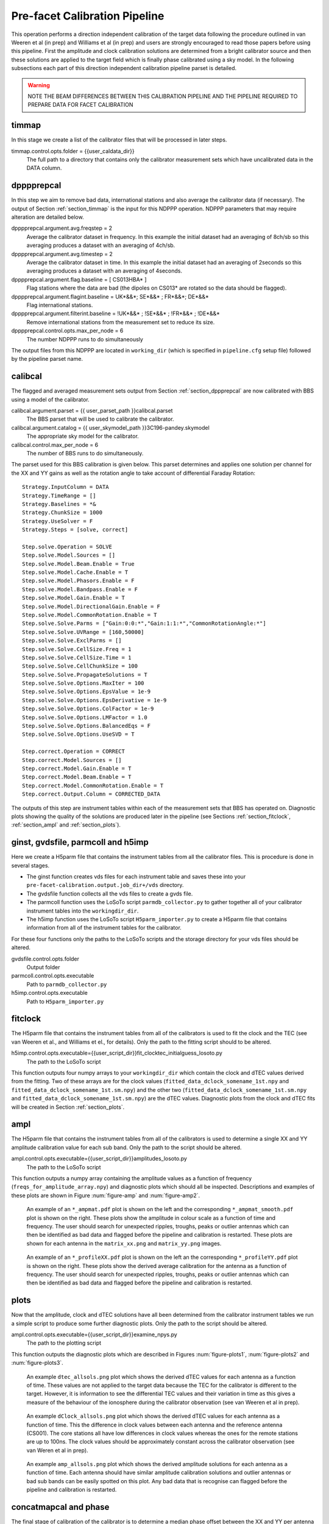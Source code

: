 .. _pre_facet:

Pre-facet Calibration Pipeline
==============================

This operation performs a direction independent calibration of the target data following the procedure outlined in van Weeren et al (in prep) and Williams et al (in prep) and users are strongly encouraged to read those papers before using this pipeline. First the amplitude and clock calibration solutions are determined from a bright calibrator source and then these solutions are applied to the target field which is finally phase calibrated using a sky model. In the following subsections each part of this direction independent calibration pipeline parset is detailed.

.. warning::
    NOTE THE BEAM DIFFERENCES BETWEEN THIS CALIBRATION PIPELINE AND THE PIPELINE REQUIRED TO PREPARE DATA FOR FACET CALIBRATION


.. _section_timmap:

timmap
------

In this stage we create a list of the calibrator files that will be processed in later steps.

timmap.control.opts.folder = {{user_caldata_dir}}
    The full path to a directory that contains only the calibrator measurement sets which have uncalibrated data in the DATA column.


.. _section_dppprepcal:

dpppprepcal
-----------

In this step we aim to remove bad data, international stations and also average the calibrator data (if necessary). The output of Section :ref:`section_timmap` is the input for this NDPPP operation. NDPPP parameters that may require alteration are detailed below.

dpppprepcal.argument.avg.freqstep = 2
    Average the calibrator dataset in frequency. In this example the initial dataset had an averaging of 8ch/sb so this averaging produces a dataset with an averaging of 4ch/sb.
dpppprepcal.argument.avg.timestep  = 2
    Average the calibrator dataset in time. In this example the initial dataset had an averaging of 2seconds so this averaging produces a dataset with an averaging of 4seconds.
dpppprepcal.argument.flag.baseline = [ CS013HBA* ]
    Flag stations where the data are bad (the dipoles on CS013* are rotated so the data should be flagged).
dpppprepcal.argument.flagint.baseline = UK*&&*; SE*&&* ; FR*&&*; DE*&&*
    Flag international stations.
dpppprepcal.argument.filterint.baseline = !UK*&&* ; !SE*&&* ; !FR*&&* ; !DE*&&*
    Remove international stations from the measurement set to reduce its size.
dpppprepcal.control.opts.max_per_node = 6
    The number NDPPP runs to do simultaneously

The output files from this NDPPP are located in  ``working_dir`` (which is specified in ``pipeline.cfg`` setup file) followed by the pipeline parset name.

.. _section_calibcal:

calibcal
--------
The flagged and averaged measurement sets output from Section :ref:`section_dppprepcal` are now calibrated with BBS using a model of the calibrator.

calibcal.argument.parset = {{ user_parset_path }}calibcal.parset
    The BBS parset that will be used to calibrate the calibrator.
calibcal.argument.catalog = {{ user_skymodel_path }}3C196-pandey.skymodel
    The appropriate sky model for the calibrator.
calibcal.control.max_per_node = 6
    The number of BBS runs to do simultaneously.

The parset used for this BBS calibration is given below. This parset determines and applies one solution per channel for the XX and YY gains as well as the rotation angle to take account of differential Faraday Rotation::

    Strategy.InputColumn = DATA
    Strategy.TimeRange = []
    Strategy.Baselines = *&
    Strategy.ChunkSize = 1000
    Strategy.UseSolver = F
    Strategy.Steps = [solve, correct]

    Step.solve.Operation = SOLVE
    Step.solve.Model.Sources = []
    Step.solve.Model.Beam.Enable = True
    Step.solve.Model.Cache.Enable = T
    Step.solve.Model.Phasors.Enable = F
    Step.solve.Model.Bandpass.Enable = F
    Step.solve.Model.Gain.Enable = T
    Step.solve.Model.DirectionalGain.Enable = F
    Step.solve.Model.CommonRotation.Enable = T
    Step.solve.Solve.Parms = ["Gain:0:0:*","Gain:1:1:*","CommonRotationAngle:*"]
    Step.solve.Solve.UVRange = [160,50000]
    Step.solve.Solve.ExclParms = []
    Step.solve.Solve.CellSize.Freq = 1
    Step.solve.Solve.CellSize.Time = 1
    Step.solve.Solve.CellChunkSize = 100
    Step.solve.Solve.PropagateSolutions = T
    Step.solve.Solve.Options.MaxIter = 100
    Step.solve.Solve.Options.EpsValue = 1e-9
    Step.solve.Solve.Options.EpsDerivative = 1e-9
    Step.solve.Solve.Options.ColFactor = 1e-9
    Step.solve.Solve.Options.LMFactor = 1.0
    Step.solve.Solve.Options.BalancedEqs = F
    Step.solve.Solve.Options.UseSVD = T

    Step.correct.Operation = CORRECT
    Step.correct.Model.Sources = []
    Step.correct.Model.Gain.Enable = T
    Step.correct.Model.Beam.Enable = T
    Step.correct.Model.CommonRotation.Enable = T
    Step.correct.Output.Column = CORRECTED_DATA

The outputs of this step are instrument tables within each of the measurement sets that BBS has operated on. Diagnostic plots showing the quality of the solutions are produced later in the pipeline (see Sections  :ref:`section_fitclock`, :ref:`section_ampl` and :ref:`section_plots`).


ginst, gvdsfile, parmcoll and h5imp
-----------------------------------

Here we create a H5parm file that contains the instrument tables from all the calibrator files. This is procedure is done in several stages.

* The ginst function creates vds files for each instrument table and saves these into your ``pre-facet-calibration.output.job_dir+/vds`` directory.
* The gvdsfile function collects all the vds files to create a gvds file.
* The parmcoll function uses the LoSoTo script ``parmdb_collector.py`` to gather together all of your calibrator instrument tables into the ``workingdir_dir``.
* The h5imp function uses the LoSoTo script ``H5parm_importer.py`` to create a H5parm file that contains information from all of the instrument tables for the calibrator.

For these four functions only the paths to the LoSoTo scripts and the storage directory for your vds files should be altered.

gvdsfile.control.opts.folder
    Output folder

parmcoll.control.opts.executable
    Path to ``parmdb_collector.py``

h5imp.control.opts.executable
    Path to ``H5parm_importer.py``


.. _section_fitclock:

fitclock
--------

The H5parm file that contains the instrument tables from all of the calibrators is used to fit the clock and the TEC (see van Weeren et al., and Williams et el., for details). Only the path to the fitting script should to be altered.

h5imp.control.opts.executable={{user_script_dir}}fit_clocktec_initialguess_losoto.py
    The path to the LoSoTo script

This function outputs four numpy arrays to your ``workingdir_dir`` which contain the clock and dTEC values derived from the fitting.  Two of these arrays are for the clock values  (``fitted_data_dclock_somename_1st.npy`` and ``fitted_data_dclock_somename_1st.sm.npy``) and the other two (``fitted_data_dclock_somename_1st.sm.npy`` and ``fitted_data_dclock_somename_1st.sm.npy``) are the dTEC values. Diagnostic plots from the clock and dTEC fits will be created in Section :ref:`section_plots`.


.. _section_ampl:

ampl
----

The H5parm file that contains the instrument tables from all of the calibrators is used to determine a single XX and YY amplitude calibration value for each sub band. Only the path to the script should be altered.

ampl.control.opts.executable={{user_script_dir}}amplitudes_losoto.py
    The path to the LoSoTo script

This function outputs a numpy array containing the amplitude values as a function of frequency (``freqs_for_amplitude_array.npy``) and diagnostic plots which should all be inspected. Descriptions and examples of these plots are shown in Figure :num:`figure-amp`  and :num:`figure-amp2`.

.. _figure-amp:

.. figure:: CS031HBA0_ampmat_both.pdf
   :figwidth: 90 %

   An example of an ``*_ampmat.pdf`` plot is shown on the left and the corresponding ``*_ampmat_smooth.pdf`` plot is shown on the right. These plots show the amplitude in colour scale as a function of time and frequency. The user should search for unexpected ripples, troughs, peaks or outlier antennas which can then be identified as bad data and flagged before the pipeline and calibration is restarted. These plots are shown for each antenna in the ``matrix_xx.png`` and ``matrix_yy.png`` images.


.. _figure-amp2:

.. figure:: CS031HBA0_profileXX_YY.pdf
   :figwidth: 90 %

   An example of an ``*_profileXX.pdf`` plot is shown on the left an the corresponding ``*_profileYY.pdf`` plot is shown on the right. These plots show the derived  average calibration for the antenna as a function of frequency. The user should search for unexpected ripples, troughs, peaks or outlier antennas which can then be identified as bad data and flagged before the pipeline and calibration is restarted.


.. _section_plots:

plots
-----

Now that the amplitude, clock and dTEC solutions have all been determined from the calibrator instrument tables we run a simple script to produce some further diagnostic plots. Only the path to the script should be altered.

ampl.control.opts.executable={{user_script_dir}}examine_npys.py
    The path to the plotting script

This function outputs the diagnostic plots which are described in Figures :num:`figure-plots1`, :num:`figure-plots2` and :num:`figure-plots3`.

.. _figure-plots1:

.. figure:: dtec_allsols.png
   :figwidth: 90 %

   An example ``dtec_allsols.png`` plot which shows the derived dTEC values for each antenna as a function of time. These values are not applied to the target data because the TEC for the calibrator is different to the target. However, it is information to see the differential TEC values and their variation in time as this gives a measure of the behaviour of the ionosphere during the calibrator observation (see van Weeren et al in prep).

.. _figure-plots2:

.. figure:: dclock_allsols.png
   :figwidth: 90 %

   An example ``dClock_allsols.png`` plot which shows the derived dTEC values for each antenna as a function of time. This the difference in clock values between each antenna and the reference antenna (CS001). The core stations all have low differences in clock values whereas the ones for the remote stations are up to 100ns. The clock values should be approximately constant across the calibrator observation (see van Weren et al in prep).

.. _figure-plots3:

.. figure:: amp_allsols.png
   :figwidth: 90 %

   An example ``amp_allsols.png`` plot which shows the derived amplitude solutions for each antenna as a function of time. Each antenna should have similar amplitude calibration solutions and outlier antennas or bad sub bands can be easily spotted on this plot. Any bad data that is recognise can flagged before the pipeline and calibration is restarted.


.. _section_phase:

concatmapcal and phase
----------------------

The final stage of calibration of the calibrator is to determine a median phase offset between the XX and YY per antenna and produce a further diagnostic plot. Only the path to the script should be altered.

phase.control.opts.executable={{user_script_dir}}find_cal_global_phaseoffset.py
    The path to the script

The outputs of this script are the numpy array ``somename_phase_array.npy`` and corresponding plot ``phase_xx_yy_offset.png``. The plot is described in Figure :num:`figure-phase1` and must be inspected by the user. The file ``freqs_for_phase_array.npy`` is also output and this contains the frequencies for each sub band in your calibrator measurement sets but do not need to be inspected by the user.


.. _figure-phase1:

.. figure:: phase_xx_yy_offset.png
   :figwidth: 90 %

   An example ``phase_xx_yy_offset.png`` plot which shows the derived XX and YY phase offsets (phase on the y-axis and sub band on the x-axis). The blue shows the unsmoothed offsets and may have small peaks or trough where the values were not well determined. The green shows the smoothed values and no peaks or troughs are expected here. Any bad data that is recognise can flagged before the pipeline and calibration is restarted.


.. _section_calib:

calib
-----

Calibration of the calibrator is now complete and the calibration solutions are stored in numpy arrays that were created in previous steps. To apply these numpy arrays to the target data we first need to create a template parmdb instrument table which has the appropriate structure. This needs to be done for only one of your target measurement sets and only the path to your chosen target measurement set needs to altered in the parset.

calib.control.opts.arguments
    The arguments given to BBS to create an instrument table called template for the file ``L258233_SB355_uv.dppp.MS`` using the parset ``calibtarget_beam.parset`` and the sky model ``template_parmdb.model``. ``L258233_SB355_uv.dppp.MS`` can be any of your target measurement sets.

The ``template_parmdb.model`` is any sky model which contains one or more sources, it does not matter what sources are in the sky model as its purpose is just to create a template rather than to derive calibration parameters. The sky model should be kept as simple as possible to create the template parmdb at minimal computational expense. The  parset used for BBS calibration is given below. This parset creates a template parmdb that contains entries for the XX and YY gains as well as the clock. The parmdb contains one entry for each sub band and for each time chunk and the MaxIter is deliberately set to 1 for faster processing::

    Strategy.InputColumn = DATA
    Strategy.ChunkSize   = 200
    Strategy.UseSolver   = F
    Strategy.Steps       = [solve]

    Step.solve.Model.Sources                = [] # all in skymodel
    Step.solve.Model.Cache.Enable           = T
    Step.solve.Model.Phasors.Enable         = F
    Step.solve.Model.DirectionalGain.Enable = F
    Step.solve.Model.Gain.Enable            = T
    Step.solve.Model.Clock.Enable           = T
    Step.solve.Model.TEC.Enable             = F
    Step.solve.Operation                    = SOLVE
    Step.solve.Solve.Parms                  = ["Gain:0:0:*","Gain:1:1:*","Clock:*"]
    Step.solve.Solve.CellSize.Freq          = 0
    Step.solve.Solve.CellSize.Time          = 1
    Step.solve.Solve.CellChunkSize          = 100
    Step.solve.Solve.PropagateSolutions     = T
    Step.solve.Solve.Options.MaxIter        = 1
    Step.solve.Solve.Options.EpsValue       = 1e-9
    Step.solve.Solve.Options.EpsDerivative  = 1e-9
    Step.solve.Solve.Options.ColFactor      = 1e-9
    Step.solve.Solve.Options.LMFactor       = 1.0
    Step.solve.Solve.Options.BalancedEqs    = F
    Step.solve.Solve.Options.UseSVD         = T
    Step.solve.Solve.Mode                   = COMPLEX
    Step.solve.Model.Beam.Enable            = T
    Step.solve.Model.Beam.UseChannelFreq    = T


.. _section_timtargetmap:

timtargetmap
------------

In this stage we create a list of the target files that will be processed in later steps.

timtargetmap.control.folder
    The full path to a directory that contains only the target measurement sets which have uncalibrated data in the DATA column.


.. _section_dpppreptar:

dppppreptar
-----------

In this step we aim to remove bad data, international stations and also average the target data (if necessary). The output of Section :ref:`section_timtargetmap` is the input for this NDPPP operation. NDPPP parameters that may require alteration are detailed below.

dppppreptar.argument.avg.freqstep = 2
    Average the target dataset in frequency. In this example the initial dataset had an averaging of 8ch/sb so this averaging produces a dataset with an averaging of 4ch/sb.
dppppreptar.argument.avg.timestep  = 2
    Average the target dataset in time. In this example the initial dataset had an averaging of 2seconds so this averaging produces a dataset with an averaging of 4seconds.
dppppreptar.argument.flag.baseline = [ CS013HBA* ]
    Flag stations where the data are bad (the dipoles on CS013* are rotated so the data should be flagged).
dppppreptar.argument.flagint.baseline = UK*&&*; SE*&&* ; FR*&&*; DE*&&*
    Flag international stations.
dppppreptar.argument.filterint.baseline = !UK*&&* ; !SE*&&* ; !FR*&&* ; !DE*&&*
    Remove international stations from the measurement set to reduce its size.
dppppreptar.control.opts.max_per_node = 6
    The number of NDPPP runs to do simultaneously

The output files from this NDPPP are located in  ``working_dir`` (which is specified in ``pipeline.cfg`` setup file) followed by the pipeline parset name.


ateamtarget and ateamcliptar
----------------------------

Whether or not you should do this step depends on your demixing setup in your observation. The contribution of 'ateam' sources should be removed from your data to obtain lower noise levels and higher fidelity images. Here we assume that data has had no demixing and we use the ateamclipper.py to minimise the effects of the 'ateam' sources. Only the path of the BBS parset and the 'ateam' sky model needs altering.

ateamtarget.control.opts.arguments
    The arguments given to BBS to predict the response from the 'ateam' sources. The paths to the BBS parset and the sky model must be updated.
ateamtarget.control.opts.max_per_node=6
    The number of BBS runs to do simultaneously.

The BBS ``{{user_parset_dir}}ateamclip.parset`` that is used to predict the 'ateam' sources::

    Step.predict4.Model.Sources         = [VirA_4_patch,CygAGG,CasA_4_patch,TauAGG]
    Step.predict4.Model.Cache.Enable    = T
    Step.predict4.Model.Gain.Enable     = F
    Step.predict4.Operation             = PREDICT
    Step.predict4.Output.Column         = MODEL_DATA
    Step.predict4.Model.Beam.Enable     = T
    Step.predict4.Model.Beam.UseChannelFreq = T

The BBS run fills in the ``MODEL_DATA`` column with a prediction of the 'ateam' sources behaviour. Once the BBS run is completed the ``Ateamclipper.py`` script is used to remove severely contaminated data.

ateamcliptar.control.opts.executable={{user_script_dir}}ateamclipper.py
    The path to ateamclipper.py.
ateamcliptar.control.opts.max_per_node=6
    The number of ateamclipper.py runs to do simultaneously.


.. _section_trans:

trans
-----

Now that the target data have been flagged and the contribution from 'ateam' sources has been minimised we can transfer the calibration solutions from the calibrator to correct for clock offsets, phase offsets and amplitude. To transfer these values we use the template instrument table that was created in Section :ref:`section_calib` and copy this to each measurement set of the target and fill it up with the appropriate values from the calibration numpy arrays created in Sections :ref:`section_fitclock`, :ref:`section_ampl` and :ref:`section_phase`. Only the paths to the datasets and scripts needs to be altered.

trans.control.opts.executable={{user_scrip_dir}}transfer_amplitudes+clock+offset.py
    The path to the script which transfers solutions from numpy arrays to instrument tables
trans.control.opts.arguments
    The arguments required for the script. Here ``instrument_amp_clock`` is the name of the instrument table that will be created for each measurement set of you target. ``{{working_dir}}{{parset_name}}`` is the name of the output directory of the pipeline and ``{{user_data_path}L258233_SB355_uv.dppp.MS/template`` is the template instrument table that was created in Section :ref:`section_calib`.

The outputs of this step are ``instrument_amp_clock_offset` tables in each of your target measurement sets in your ``{{working_dir}}``.


parmmap and calibtarget
-----------------------

In Section :ref:`section_trans` we created the appropriate instrument tables to correct the clock, phase offset and amplitude of our target data and in this section we apply those instrument tables. The function ``parmmap`` is used to create a new list of files that contains all of the ``instrument_amp_clock_offset`` tables that were made in Section :ref:`section_trans` and none of the inputs to this function need altering. In the ``calibtarget`` we apply the instrument tables and the user must ensure that the paths are correct.

calibtarget.control.opts.arguments=[-v,--parmdb,ampinstrument,targetms, {{user_parset_directory}applyparmdb.parset]
    The arguments given to BBS to apply the appropriate instrument table. The path to the ``applyparmdb.parset`` must be given by the user.
calibtarget.control.opts.max_per_node=6
    The number of BBS runs to do simultaneously.

The BBS parset which applies the existing instrument tables is given below::

    Strategy.InputColumn = DATA
    Strategy.ChunkSize = 1000
    Strategy.UseSolver = F
    Strategy.Steps = [ correct]

    Step.correct.Operation = CORRECT
    Step.correct.Model.Sources = []
    Step.correct.Model.Cache.Enable  = T
    Step.correct.Model.Clock.Enable = T
    Step.correct.Model.Gain.Enable = T
    Step.correct.Model.CommonRotation.Enable = F
    Step.correct.Model.Beam.Enable = T
    Step.correct.Model.Beam.UseChannelFreq = T
    Step.correct.Output.Column = CORRECTED_DATA


dpppaverage
-----------

Once the calibration has been applied and the ateam sources have been demixed we can flag the data again and also average a little further if permitted by time average smearing and frequency averaging smearing limits (see e.g. Bridle & Schwab (1989) for approximate formulas to calculate the effects of smearing). Only the averaging and the number of simultaneous runs need to be altered by the user.

dpppaverage.control.opts.max_per_node = 6
    The number of NDPPP runs to do simultaneously.
dpppaverage.parsetarg.avg.freqstep = 2
    Desired frequency averaging.
dpppaverage.parsetarg.avg.timestep = 2
    Desired time averaging.


conatmaptar, createmap2 and dpppconcat
--------------------------------------

Once the data has been averaged we combine into datasets that contain more than one sub band before phase calibration.. To do this we use the ``concatmaptar`` and ``createmap2`` functions which combined create a map file that links a given number of sub bands into one output file. We then use ``dpppconcat`` to combine the sub bands. In this section the only alteration required is the number of sub bands that the user combines.

createmap2.control.opts.listsize=12
    The number of sub bands to combine into one measurement set prior to phase calibration. The appropriate number to combine depends a little on the observing conditions (see van Weeren et al in prep) and here we use 12.


flagrfi
-------

After the data has been combined we search for RFI again in an attempt to pick up low level RFI that was previously missed when just examining individual sub bands. In this function nothing needs to be altered by the user.


gsmcalibtarget
--------------

The final step in the direction independent calibration of the target field is to calibrate the data off an existing sky model. Here we use a model generated by the gsm.py but any appropriate model can be used. The user must ensure the path to the sky model is correct and also that the number of simultaneous jobs is suitable.

gsmcalibtarget.control.opts.arguments
    The arguments given to BBS to phase calibrate the data. The path to past and the model (here ``P21_hetdex_5deg.txt``) must be given by the user.
gsmcalibtarget.control.opts.max_per_node = 6
    The number of BBs jobs to run simultaneously.

The BBS parset used to calibrate the phase of the target data is given below. A single solution is found for all frequencies in the merged sub bands and for each 4 time samples. It is best to keep the averaging of the data low so that a solution is found on approximately a 20-30 second timescale to ensure there is sufficient signal but that the ionosphere does not vary significantly within this timescale. Example phase solutions are shown in Figure :num:`figure-phase`. Time slots or antennas with noticeable phase errors (where the phase behaviour changes rapidly and looses its structure or antennas with consistently incoherent phases) can be flagged after the phase calibration is complete. The parset is::

    Strategy.InputColumn = DATA
    Strategy.ChunkSize = 200
    Strategy.UseSolver = F
    Strategy.Steps = [solve, correct]
    Step.solve.Operation = SOLVE
    Step.solve.Model.Sources = []
    Step.solve.Model.Beam.Enable = T
    Step.solve.Model.Beam.UseChannelFreq = T
    Step.solve.Model.Cache.Enable = T
    Step.solve.Model.Bandpass.Enable = F
    Step.solve.Model.Phasors.Enable = T
    Step.solve.Model.Gain.Enable = T
    Step.solve.Model.DirectionalGain.Enable = F
    Step.solve.Solve.Mode = COMPLEX
    Step.solve.Solve.Parms = ["Gain:0:0:Phase:*","Gain:1:1:Phase:*"]
    Step.solve.Solve.UVRange = [150, 999999]
    Step.solve.Solve.ExclParms = []
    Step.solve.Solve.CalibrationGroups = []
    Step.solve.Solve.CellSize.Freq = 0
    Step.solve.Solve.CellSize.Time = 4
    Step.solve.Solve.CellChunkSize = 100
    Step.solve.Solve.PropagateSolutions = F
    Step.solve.Solve.Options.MaxIter = 500
    Step.solve.Solve.Options.EpsValue = 1e-8
    Step.solve.Solve.Options.EpsDerivative = 1e-8
    Step.solve.Solve.Options.ColFactor = 1e-9
    Step.solve.Solve.Options.LMFactor = 1.0
    Step.solve.Solve.Options.BalancedEqs = F
    Step.solve.Solve.Options.UseSVD = T
    Step.correct.Operation = CORRECT
    Step.correct.Model.Sources = []
    Step.correct.Model.Phasors.Enable = T
    Step.correct.Model.Gain.Enable = T
    Step.correct.Model.Beam.Enable = T
    Step.correct.Model.Beam.UseChannelFreq = T
    Step.correct.Output.Column = CORRECTED_DATA

The output of this step is a ``CORRECTED_DATA`` column for each of the combined target measurement sets and the instrument tables with the phase solutions. These data products are the final products of this pipeline and once they are checked (with e.g. imaging) the intermediate products are no longer required.

.. _figure-phase:

.. figure:: P23-pipeline_target_SB011SB233_phase_all.png
   :figwidth: 90 %

   Example phase solutions after phase calibration of the target field. Top left: phase solutions for all antennas at 130 MHz with reference to CS001. Top right: phase solutions for the remote station RS305 with reference to CS001. The bottom plots are the same as the top plots but at 165 MHz.



